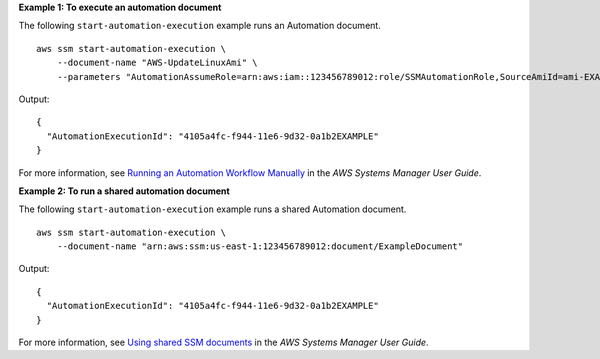 **Example 1: To execute an automation document**

The following ``start-automation-execution`` example runs an Automation document. ::

    aws ssm start-automation-execution \
        --document-name "AWS-UpdateLinuxAmi" \
        --parameters "AutomationAssumeRole=arn:aws:iam::123456789012:role/SSMAutomationRole,SourceAmiId=ami-EXAMPLE,IamInstanceProfileName=EC2InstanceRole"

Output::

    {
      "AutomationExecutionId": "4105a4fc-f944-11e6-9d32-0a1b2EXAMPLE"
    }

For more information, see `Running an Automation Workflow Manually <https://docs.aws.amazon.com/systems-manager/latest/userguide/automation-working-executing-manually.html>`__ in the *AWS Systems Manager User Guide*.

**Example 2: To run a shared automation document**

The following ``start-automation-execution`` example runs a shared Automation document. ::

    aws ssm start-automation-execution \
        --document-name "arn:aws:ssm:us-east-1:123456789012:document/ExampleDocument"

Output::

    {
      "AutomationExecutionId": "4105a4fc-f944-11e6-9d32-0a1b2EXAMPLE"
    }

For more information, see `Using shared SSM documents <https://docs.aws.amazon.com/systems-manager/latest/userguide/ssm-using-shared.html>`__ in the *AWS Systems Manager User Guide*.